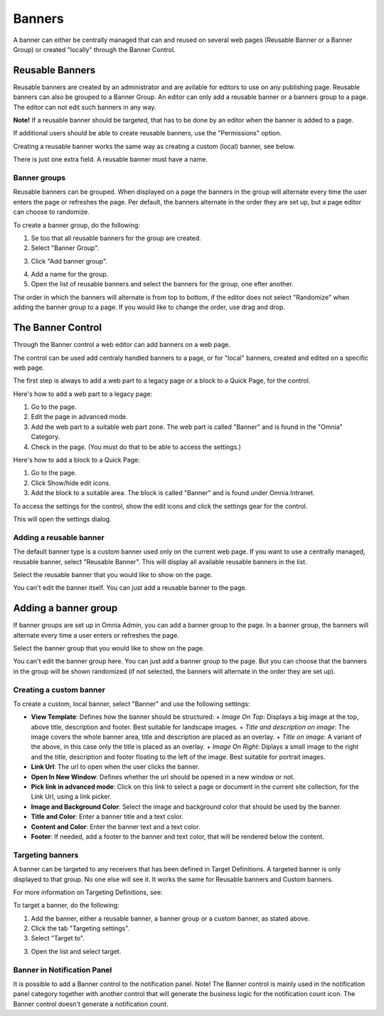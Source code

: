 Banners
===========================

A banner can either be centrally managed that can and reused on several web pages (Reusable Banner or a Banner Group) or created "locally" through the Banner Control.

Reusable Banners
******************
Reusable banners are created by an administrator and are avilable for editors to use on any publishing page. Reusable banners can also be grouped to a Banner Group. An editor can only add a reusable banner or a banners group to a page. The editor can not edit such banners in any way.

**Note!**
If a reusable banner should be targeted, that has to be done by an editor when the banner is added to a page.

.. image:: Reusbanner.png

If additional users should be able to create reusable banners, use the "Permissions" option.

Creating a reusable banner works the same way as creating a custom (local) banner, see below.

There is just one extra field. A reusable banner must have a name.

Banner groups
----------------
Reusable banners can be grouped. When displayed on a page the banners in the group will alternate every time the user enters the page or refreshes the page. Per default, the banners alternate in the order they are set up, but a page editor can choose to randomize.

To create a banner group, do the following:

1. Se too that all reusable banners for the group are created.
2. Select "Banner Group".

.. image:: banner-group.png

3. Click "Add banner group".

.. image:: add-banner-group.png

4. Add a name for the group.
5. Open the list of reusable banners and select the banners for the group, one efter another.

.. image:: banner-group-create.png

The order in which the banners will alternate is from top to bottom, if the editor does not select "Randomize" when adding the banner group to a page. If you would like to change the order, use drag and drop.

.. image:: banner-group-order.png

The Banner Control
**********************
Through the Banner control a web editor can add banners on a web page.

.. image:: banners.png

The control can be used add centraly handled banners to a page, or for "local" banners, created and edited on a specific web page.

The first step is always to add a web part to a legacy page or a block to a Quick Page, for the control.

Here's how to add a web part to a legacy page:

1. Go to the page.
2. Edit the page in advanced mode.
3. Add the web part to a suitable web part zone. The web part is called "Banner" and is found in the "Omnia" Category.
4. Check in the page. (You must do that to be able to access the settings.)

Here's how to add a block to a Quick Page:

1. Go to the page.
2. Click Show/hide edit icons.
3. Add the block to a suitable area. The block is called "Banner" and is found under Omnia.Intranet.

To access the settings for the control, show the edit icons and click the settings gear for the control.

This will open the settings dialog.

Adding a reusable banner
--------------------------
The default banner type is a custom banner used only on the current web page. If you want to use a centrally managed, reusable banner, select "Reusable Banner". This will display all available reusable banners in the list.

Select the reusable banner that you would like to show on the page.

.. image:: select-resuable-banner.png

You can't edit the banner itself. You can just add a reusable banner to the page. 

Adding a banner group
**********************
If banner groups are set up in Omnia Admin, you can add a banner group to the page. In a banner group, the banners will alternate every time a user enters or refreshes the page.

Select the banner group that you would like to show on the page.

.. image:: select-banner-group.png

You can't edit the banner group here. You can just add a banner group to the page. But you can choose that the banners in the group will be shown randomized (if not selected, the banners will alternate in the order they are set up).

.. image:: group-banner-randomize.png

Creating a custom banner
-------------------------
To create a custom, local banner, select "Banner" and use the following settings:

+ **View Template**: Defines how the banner should be structured:
  + *Image On Top*: Displays a big image at the top, above title, description and footer. Best suitable for landscape images.
  + *Title and description on image*: The image covers the whole banner area, title and description are placed as an overlay.
  + *Title on image*: A variant of the above, in this case only the title is placed as an overlay.
  + *Image On Right*: Diplays a small image to the right and the title, description and footer floating to the left of the image. Best suitable for portrait images.
+ **Link Url**: The url to open when the user clicks the banner.
+ **Open In New Window**: Defines whether the url should be opened in a new window or not.
+ **Pick link in advanced mode**: Click on this link to select a page or document in the current site collection, for the Link Url, using a link picker.
+ **Image and Background Color**: Select the image and background color that should be used by the banner.
+ **Title and Color**: Enter a banner title and a text color.
+ **Content and Color**: Enter the banner text and a text color.
+ **Footer**: If needed, add a footer to the banner and text color, that will be rendered below the content.

Targeting banners
-------------------
A banner can be targeted to any receivers that has been defined in Target Definitions. A targeted banner is only displayed to that group. No one else will see it. It works the same for Reusable banners and Custom banners.

For more information on Targeting Definitions, see:

.. image:: targeting-definitions/index.html

To target a banner, do the following:

1. Add the banner, either a reusable banner, a banner group or a custom banner, as stated above.
2. Click the tab "Targeting settings".
3. Select "Target to".

.. image:: banner-target-to.png
 
3. Open the list and select target.

.. image:: banner-target-list.png

Banner in Notification Panel
--------------------------------
It is possible to add a Banner control to the notification panel. Note! The Banner control is mainly used in the notification panel category together with another control that will generate the business logic for the notification count icon. The Banner control doesn't generate a notification count.
